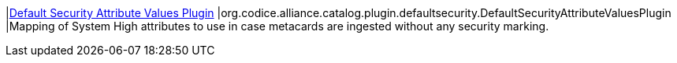 :type: documentation
:status: published

|<<org.codice.alliance.catalog.plugin.defaultsecurity.DefaultSecurityAttributeValuesPlugin,Default Security Attribute Values Plugin>>
|org.codice.alliance.catalog.plugin.defaultsecurity.DefaultSecurityAttributeValuesPlugin
|Mapping of System High attributes to use in case metacards are ingested without any security marking.


